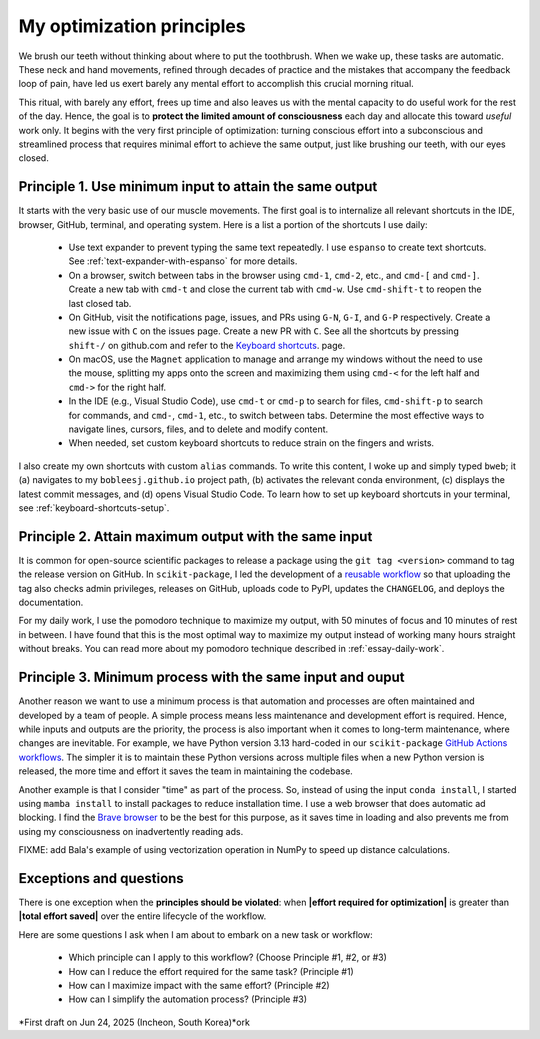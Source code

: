 .. _principles:

My optimization principles
==========================

We brush our teeth without thinking about where to put the toothbrush. When we wake up, these tasks are automatic. These neck and hand movements, refined through decades of practice and the mistakes that accompany the feedback loop of pain, have led us exert barely any mental effort to accomplish this crucial morning ritual.

This ritual, with barely any effort, frees up time and also leaves us with the mental capacity to do useful work for the rest of the day. Hence, the goal is to **protect the limited amount of consciousness** each day and allocate this toward *useful* work only. It begins with the very first principle of optimization: turning conscious effort into a subconscious and streamlined process that requires minimal effort to achieve the same output, just like brushing our teeth, with our eyes closed.

.. _principle-minimum-effort-same-output:

Principle 1. **Use minimum input** to attain the **same output**
----------------------------------------------------------------------------------

It starts with the very basic use of our muscle movements. The first goal is to internalize all relevant shortcuts in the IDE, browser, GitHub, terminal, and operating system. Here is a list a portion of the shortcuts I use daily:

    - Use text expander to prevent typing the same text repeatedly. I use ``espanso`` to create text shortcuts. See :ref:`text-expander-with-espanso` for more details.
    - On a browser, switch between tabs in the browser using ``cmd-1``, ``cmd-2``, etc., and ``cmd-[`` and ``cmd-]``. Create a new tab with ``cmd-t`` and close the current tab with ``cmd-w``. Use ``cmd-shift-t`` to reopen the last closed tab.
    - On GitHub, visit the notifications page, issues, and PRs using ``G-N``, ``G-I``, and ``G-P`` respectively. Create a new issue with ``C`` on the issues page. Create a new PR with ``C``. See all the shortcuts by pressing ``shift-/`` on github.com and refer to the `Keyboard shortcuts <https://docs.github.com/en/get-started/accessibility/keyboard-shortcuts>`_. page.
    - On macOS, use the ``Magnet`` application to manage and arrange my windows without the need to use the mouse, splitting my apps onto the screen and maximizing them using ``cmd-<`` for the left half and ``cmd->`` for the right half.
    - In the IDE (e.g., Visual Studio Code), use ``cmd-t`` or ``cmd-p`` to search for files, ``cmd-shift-p`` to search for commands, and ``cmd-``, ``cmd-1``, etc., to switch between tabs. Determine the most effective ways to navigate lines, cursors, files, and to delete and modify content.
    - When needed, set custom keyboard shortcuts to reduce strain on the fingers and wrists.

I also create my own shortcuts with custom ``alias`` commands. To write this content, I woke up and simply typed ``bweb``; it (a) navigates to my ``bobleesj.github.io`` project path, (b) activates the relevant conda environment, (c) displays the latest commit messages, and (d) opens Visual Studio Code. To learn how to set up keyboard shortcuts in your terminal, see :ref:`keyboard-shortcuts-setup`.

Principle 2. **Attain maximum output** with the **same input**
----------------------------------------------------------------

It is common for open-source scientific packages to release a package using the ``git tag <version>`` command to tag the release version on GitHub. In ``scikit-package``, I led the development of a `reusable workflow <https://github.com/scikit-package/release-scripts/blob/main/.github/workflows/_build-wheel-release-upload.yml>`_ so that uploading the tag also checks admin privileges, releases on GitHub, uploads code to PyPI, updates the ``CHANGELOG``, and deploys the documentation.

For my daily work, I use the pomodoro technique to maximize my output, with 50 minutes of focus and 10 minutes of rest in between. I have found that this is the most optimal way to maximize my output instead of working many hours straight without breaks. You can read more about my pomodoro technique described in :ref:`essay-daily-work`.

Principle 3. **Minimum process** with the **same input and ouput**
---------------------------------------------------------------------

Another reason we want to use a minimum process is that automation and processes are often maintained and developed by a team of people. A simple process means less maintenance and development effort is required. Hence, while inputs and outputs are the priority, the process is also important when it comes to long-term maintenance, where changes are inevitable. For example, we have Python version 3.13 hard-coded in our ``scikit-package`` `GitHub Actions workflows <https://github.com/scikit-package/release-scripts/blob/main/.github/workflows/_tests-on-pr.yml>`_. The simpler it is to maintain these Python versions across multiple files when a new Python version is released, the more time and effort it saves the team in maintaining the codebase.

Another example is that I consider "time" as part of the process. So, instead of using the input ``conda install``, I started using ``mamba install`` to install packages to reduce installation time. I use a web browser that does automatic ad blocking. I find the `Brave browser <https://brave.com/>`_ to be the best for this purpose, as it saves time in loading and also prevents me from using my consciousness on inadvertently reading ads.

FIXME: add Bala's example of using vectorization operation in NumPy to speed up distance calculations.

Exceptions and questions
------------------------

There is one exception when the **principles should be violated**: when **\|effort required for optimization\|** is greater than **\|total effort saved\|** over the entire lifecycle of the workflow.

Here are some questions I ask when I am about to embark on a new task or workflow:

    - Which principle can I apply to this workflow? (Choose Principle #1, #2, or #3)
    - How can I reduce the effort required for the same task? (Principle #1)
    - How can I maximize impact with the same effort? (Principle #2)
    - How can I simplify the automation process? (Principle #3)

*First draft on Jun 24, 2025 (Incheon, South Korea)*ork
